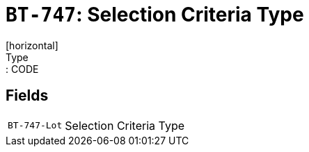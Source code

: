 = `BT-747`: Selection Criteria Type
[horizontal]
Type:: CODE
== Fields
[horizontal]
  `BT-747-Lot`:: Selection Criteria Type
